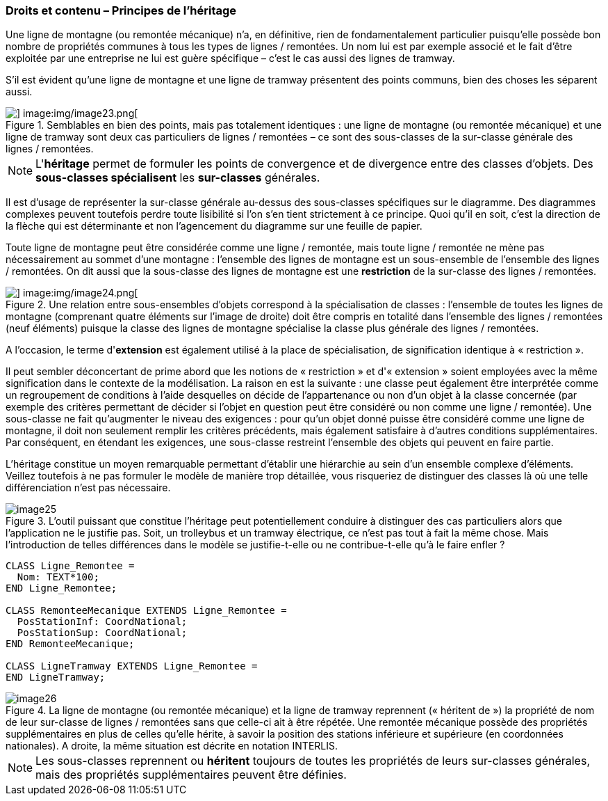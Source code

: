[#_5_1]
=== Droits et contenu – Principes de l'héritage

Une ligne de montagne (ou remontée mécanique) n'a, en définitive, rien de fondamentalement particulier puisqu'elle possède bon nombre de propriétés communes à tous les types de lignes / remontées. Un nom lui est par exemple associé et le fait d'être exploitée par une entreprise ne lui est guère spécifique – c'est le cas aussi des lignes de tramway.

S'il est évident qu'une ligne de montagne et une ligne de tramway présentent des points communs, bien des choses les séparent aussi. 

.Semblables en bien des points, mais pas totalement identiques : une ligne de montagne (ou remontée mécanique) et une ligne de tramway sont deux cas particuliers de lignes / remontées – ce sont des sous-classes de la sur-classe générale des lignes / remontées.
image::img/image22.png[] image:img/image23.png[]


[NOTE]
L'*héritage* permet de formuler les points de convergence et de divergence entre des classes d'objets. Des *sous-classes spécialisent* les *sur-classes* générales.

Il est d'usage de représenter la sur-classe générale au-dessus des sous-classes spécifiques sur le diagramme. Des diagrammes complexes peuvent toutefois perdre toute lisibilité si l'on s'en tient strictement à ce principe. Quoi qu'il en soit, c'est la direction de la flèche qui est déterminante et non l'agencement du diagramme sur une feuille de papier.

Toute ligne de montagne peut être considérée comme une ligne / remontée, mais toute ligne / remontée ne mène pas nécessairement au sommet d'une montagne : l'ensemble des lignes de montagne est un sous-ensemble de l'ensemble des lignes / remontées. On dit aussi que la sous-classe des lignes de montagne est une *restriction* de la sur-classe des lignes / remontées.

.Une relation entre sous-ensembles d'objets correspond à la spécialisation de classes : l'ensemble de toutes les lignes de montagne (comprenant quatre éléments sur l'image de droite) doit être compris en totalité dans l'ensemble des lignes / remontées (neuf éléments) puisque la classe des lignes de montagne spécialise la classe plus générale des lignes / remontées.
image::img/image22.png[] image:img/image24.png[]


A l'occasion, le terme d'*extension* est également utilisé à la place de spécialisation, de signification identique à « restriction ».

Il peut sembler déconcertant de prime abord que les notions de « restriction » et d'« extension » soient employées avec la même signification dans le contexte de la modélisation. La raison en est la suivante : une classe peut également être interprétée comme un regroupement de conditions à l'aide desquelles on décide de l'appartenance ou non d'un objet à la classe concernée (par exemple des critères permettant de décider si l'objet en question peut être considéré ou non comme une ligne / remontée). Une sous-classe ne fait qu'augmenter le niveau des exigences : pour qu'un objet donné puisse être considéré comme une ligne de montagne, il doit non seulement remplir les critères précédents, mais également satisfaire à d'autres conditions supplémentaires. Par conséquent, en étendant les exigences, une sous-classe restreint l'ensemble des objets qui peuvent en faire partie.

L'héritage constitue un moyen remarquable permettant d'établir une hiérarchie au sein d'un ensemble complexe d'éléments. Veillez toutefois à ne pas formuler le modèle de manière trop détaillée, vous risqueriez de distinguer des classes là où une telle différenciation n'est pas nécessaire.

.L'outil puissant que constitue l'héritage peut potentiellement conduire à distinguer des cas particuliers alors que l'application ne le justifie pas. Soit, un trolleybus et un tramway électrique, ce n'est pas tout à fait la même chose. Mais l'introduction de telles différences dans le modèle se justifie-t-elle ou ne contribue-t-elle qu'à le faire enfler ?
image::img/image25.png[]


[source]
----
CLASS Ligne_Remontee =
  Nom: TEXT*100;
END Ligne_Remontee;

CLASS RemonteeMecanique EXTENDS Ligne_Remontee =
  PosStationInf: CoordNational;
  PosStationSup: CoordNational;
END RemonteeMecanique;

CLASS LigneTramway EXTENDS Ligne_Remontee =
END LigneTramway;
----

.La ligne de montagne (ou remontée mécanique) et la ligne de tramway reprennent (« héritent de ») la propriété de nom de leur sur-classe de lignes / remontées sans que celle-ci ait à être répétée. Une remontée mécanique possède des propriétés supplémentaires en plus de celles qu'elle hérite, à savoir la position des stations inférieure et supérieure (en coordonnées nationales). A droite, la même situation est décrite en notation INTERLIS.
image::img/image26.png[]


[NOTE]
Les sous-classes reprennent ou *héritent* toujours de toutes les propriétés de leurs sur-classes générales, mais des propriétés supplémentaires peuvent être définies.

[#_5_2]
